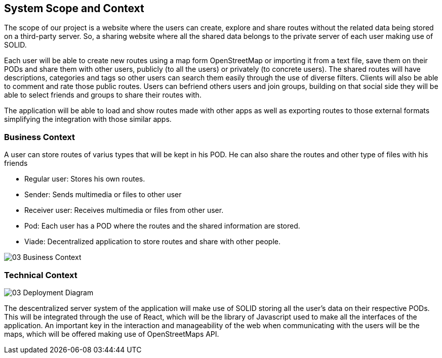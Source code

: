 [[section-system-scope-and-context]]
== System Scope and Context

The scope of our project is a website where the users can create, explore and share routes without the related data being stored on a third-party server. So, a sharing website where all the shared data belongs to the private server of each user making use of SOLID. 

Each user will be able to create new routes using a map form OpenStreetMap or importing it from a text file, save them on their PODs and share them with other users, publicly (to all the users) or privately (to concrete users).
The shared routes will have descriptions, categories and tags so other users can search them easily through the use of diverse filters. Clients will also be able to comment and rate those public routes. 
Users can befriend others users and join groups, building on that social side they will be able to select friends and groups to share their routes with.

The application will be able to load and show routes made with other apps as well as exporting routes to those external formats simplifying the integration with those similar apps.



=== Business Context

A user can store routes of varius types that will be kept in his POD. He can also share the routes
and other type of files with his friends

	* Regular user: Stores his own routes.
	* Sender: Sends multimedia or files to other user
	* Receiver user: Receives multimedia or files from other user.
	* Pod: Each user has a POD where the routes and the shared information are stored.
	* Viade: Decentralized application to store routes and share with other people.

image::03_Business_Context.png[]



=== Technical Context

image::03_Deployment_Diagram.png[]

The descentralized server system of the application will make use of SOLID storing all the user's data on their respective PODs. This will be integrated through the use of React, which will be the library of Javascript used to make all the interfaces of the application. An important key in the interaction and manageability of the web when communicating with the users will be the maps, which will be offered making use of OpenStreetMaps API.